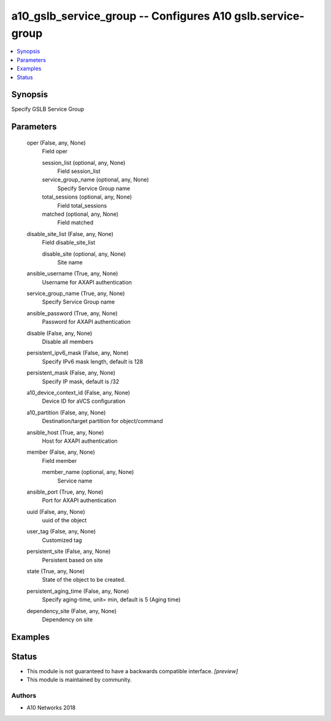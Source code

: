 .. _a10_gslb_service_group_module:


a10_gslb_service_group -- Configures A10 gslb.service-group
===========================================================

.. contents::
   :local:
   :depth: 1


Synopsis
--------

Specify GSLB Service Group






Parameters
----------

  oper (False, any, None)
    Field oper


    session_list (optional, any, None)
      Field session_list


    service_group_name (optional, any, None)
      Specify Service Group name


    total_sessions (optional, any, None)
      Field total_sessions


    matched (optional, any, None)
      Field matched



  disable_site_list (False, any, None)
    Field disable_site_list


    disable_site (optional, any, None)
      Site name



  ansible_username (True, any, None)
    Username for AXAPI authentication


  service_group_name (True, any, None)
    Specify Service Group name


  ansible_password (True, any, None)
    Password for AXAPI authentication


  disable (False, any, None)
    Disable all members


  persistent_ipv6_mask (False, any, None)
    Specify IPv6 mask length, default is 128


  persistent_mask (False, any, None)
    Specify IP mask, default is /32


  a10_device_context_id (False, any, None)
    Device ID for aVCS configuration


  a10_partition (False, any, None)
    Destination/target partition for object/command


  ansible_host (True, any, None)
    Host for AXAPI authentication


  member (False, any, None)
    Field member


    member_name (optional, any, None)
      Service name



  ansible_port (True, any, None)
    Port for AXAPI authentication


  uuid (False, any, None)
    uuid of the object


  user_tag (False, any, None)
    Customized tag


  persistent_site (False, any, None)
    Persistent based on site


  state (True, any, None)
    State of the object to be created.


  persistent_aging_time (False, any, None)
    Specify aging-time, unit= min, default is 5 (Aging time)


  dependency_site (False, any, None)
    Dependency on site









Examples
--------

.. code-block:: yaml+jinja

    





Status
------




- This module is not guaranteed to have a backwards compatible interface. *[preview]*


- This module is maintained by community.



Authors
~~~~~~~

- A10 Networks 2018


